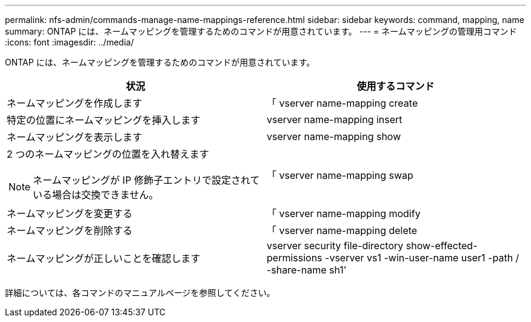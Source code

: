---
permalink: nfs-admin/commands-manage-name-mappings-reference.html 
sidebar: sidebar 
keywords: command, mapping, name 
summary: ONTAP には、ネームマッピングを管理するためのコマンドが用意されています。 
---
= ネームマッピングの管理用コマンド
:icons: font
:imagesdir: ../media/


[role="lead"]
ONTAP には、ネームマッピングを管理するためのコマンドが用意されています。

[cols="2*"]
|===
| 状況 | 使用するコマンド 


 a| 
ネームマッピングを作成します
 a| 
「 vserver name-mapping create



 a| 
特定の位置にネームマッピングを挿入します
 a| 
vserver name-mapping insert



 a| 
ネームマッピングを表示します
 a| 
vserver name-mapping show



 a| 
2 つのネームマッピングの位置を入れ替えます

[NOTE]
====
ネームマッピングが IP 修飾子エントリで設定されている場合は交換できません。

==== a| 
「 vserver name-mapping swap



 a| 
ネームマッピングを変更する
 a| 
「 vserver name-mapping modify



 a| 
ネームマッピングを削除する
 a| 
「 vserver name-mapping delete



 a| 
ネームマッピングが正しいことを確認します
 a| 
vserver security file-directory show-effected-permissions -vserver vs1 -win-user-name user1 -path / -share-name sh1'

|===
詳細については、各コマンドのマニュアルページを参照してください。
